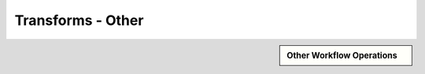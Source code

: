Transforms - Other
!!!!!!!!!!!!!!!!!!!!!!!!!!!!



.. sidebar:: Other Workflow Operations

   .. toctree::
      :maxdepth: 1
      :includehidden:
      :glob:
      
      
      *